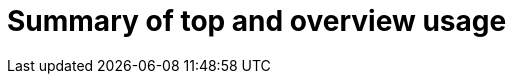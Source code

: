 // Module included in the following assemblies:
// assembly-view-key-metrics

[id="con-top-overview-usage_{context}"]

= Summary of top and overview usage